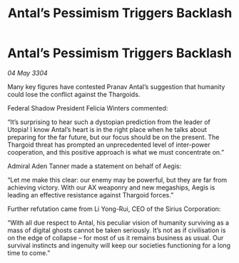 :PROPERTIES:
:ID:       a0a49ab3-2d9f-47c7-8b3c-b89d6a644b88
:END:
#+title: Antal’s Pessimism Triggers Backlash
#+filetags: :galnet:

* Antal’s Pessimism Triggers Backlash

/04 May 3304/

Many key figures have contested Pranav Antal’s suggestion that humanity could lose the conflict against the Thargoids. 

Federal Shadow President Felicia Winters commented: 

“It’s surprising to hear such a dystopian prediction from the leader of Utopia! I know Antal’s heart is in the right place when he talks about preparing for the far future, but our focus should be on the present. The Thargoid threat has prompted an unprecedented level of inter-power cooperation, and this positive approach is what we must concentrate on.” 

Admiral Aden Tanner made a statement on behalf of Aegis: 

“Let me make this clear: our enemy may be powerful, but they are far from achieving victory. With our AX weaponry and new megaships, Aegis is leading an effective resistance against Thargoid forces.” 

Further refutation came from Li Yong-Rui, CEO of the Sirius Corporation: 

“With all due respect to Antal, his peculiar vision of humanity surviving as a mass of digital ghosts cannot be taken seriously. It’s not as if civilisation is on the edge of collapse – for most of us it remains business as usual. Our survival instincts and ingenuity will keep our societies functioning for a long time to come.”
